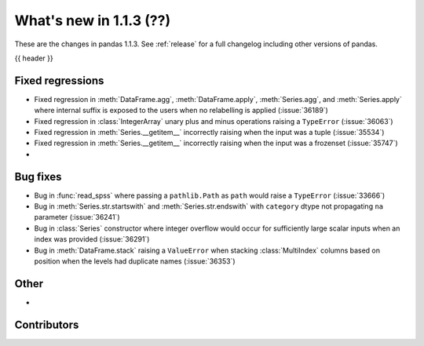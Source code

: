 .. _whatsnew_113:

What's new in 1.1.3 (??)
------------------------

These are the changes in pandas 1.1.3. See :ref:`release` for a full changelog
including other versions of pandas.

{{ header }}

.. ---------------------------------------------------------------------------

.. _whatsnew_113.regressions:

Fixed regressions
~~~~~~~~~~~~~~~~~
- Fixed regression in :meth:`DataFrame.agg`, :meth:`DataFrame.apply`, :meth:`Series.agg`, and :meth:`Series.apply` where internal suffix is exposed to the users when no relabelling is applied (:issue:`36189`)
- Fixed regression in :class:`IntegerArray` unary plus and minus operations raising a ``TypeError`` (:issue:`36063`)
- Fixed regression in :meth:`Series.__getitem__` incorrectly raising when the input was a tuple (:issue:`35534`)
- Fixed regression in :meth:`Series.__getitem__` incorrectly raising when the input was a frozenset (:issue:`35747`)
-

.. ---------------------------------------------------------------------------

.. _whatsnew_113.bug_fixes:

Bug fixes
~~~~~~~~~
- Bug in :func:`read_spss` where passing a ``pathlib.Path`` as ``path`` would raise a ``TypeError`` (:issue:`33666`)
- Bug in :meth:`Series.str.startswith` and :meth:`Series.str.endswith` with ``category`` dtype not propagating ``na`` parameter (:issue:`36241`)
- Bug in :class:`Series` constructor where integer overflow would occur for sufficiently large scalar inputs when an index was provided (:issue:`36291`)
- Bug in :meth:`DataFrame.stack` raising a ``ValueError`` when stacking :class:`MultiIndex` columns based on position when the levels had duplicate names (:issue:`36353`)

.. ---------------------------------------------------------------------------

.. _whatsnew_113.other:

Other
~~~~~
-

.. ---------------------------------------------------------------------------

.. _whatsnew_113.contributors:

Contributors
~~~~~~~~~~~~

.. contributors:: v1.1.2..v1.1.3|HEAD
